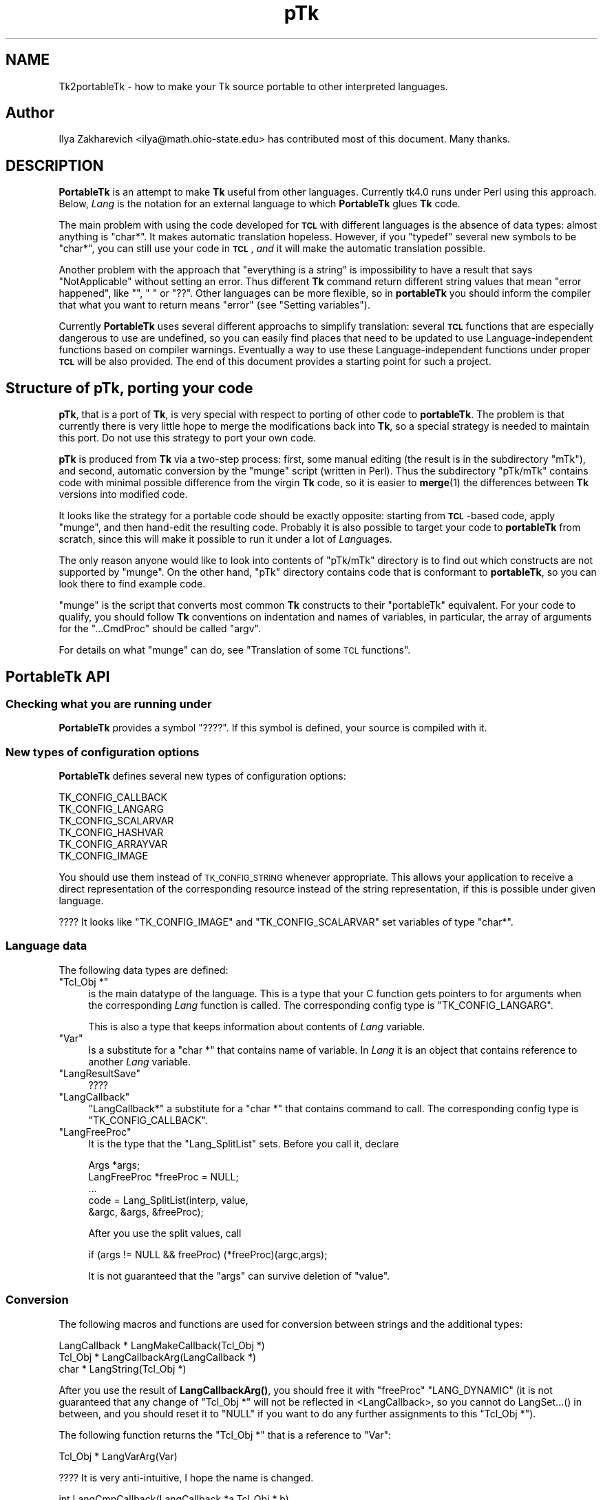 .\" Automatically generated by Pod::Man 4.14 (Pod::Simple 3.40)
.\"
.\" Standard preamble:
.\" ========================================================================
.de Sp \" Vertical space (when we can't use .PP)
.if t .sp .5v
.if n .sp
..
.de Vb \" Begin verbatim text
.ft CW
.nf
.ne \\$1
..
.de Ve \" End verbatim text
.ft R
.fi
..
.\" Set up some character translations and predefined strings.  \*(-- will
.\" give an unbreakable dash, \*(PI will give pi, \*(L" will give a left
.\" double quote, and \*(R" will give a right double quote.  \*(C+ will
.\" give a nicer C++.  Capital omega is used to do unbreakable dashes and
.\" therefore won't be available.  \*(C` and \*(C' expand to `' in nroff,
.\" nothing in troff, for use with C<>.
.tr \(*W-
.ds C+ C\v'-.1v'\h'-1p'\s-2+\h'-1p'+\s0\v'.1v'\h'-1p'
.ie n \{\
.    ds -- \(*W-
.    ds PI pi
.    if (\n(.H=4u)&(1m=24u) .ds -- \(*W\h'-12u'\(*W\h'-12u'-\" diablo 10 pitch
.    if (\n(.H=4u)&(1m=20u) .ds -- \(*W\h'-12u'\(*W\h'-8u'-\"  diablo 12 pitch
.    ds L" ""
.    ds R" ""
.    ds C` ""
.    ds C' ""
'br\}
.el\{\
.    ds -- \|\(em\|
.    ds PI \(*p
.    ds L" ``
.    ds R" ''
.    ds C`
.    ds C'
'br\}
.\"
.\" Escape single quotes in literal strings from groff's Unicode transform.
.ie \n(.g .ds Aq \(aq
.el       .ds Aq '
.\"
.\" If the F register is >0, we'll generate index entries on stderr for
.\" titles (.TH), headers (.SH), subsections (.SS), items (.Ip), and index
.\" entries marked with X<> in POD.  Of course, you'll have to process the
.\" output yourself in some meaningful fashion.
.\"
.\" Avoid warning from groff about undefined register 'F'.
.de IX
..
.nr rF 0
.if \n(.g .if rF .nr rF 1
.if (\n(rF:(\n(.g==0)) \{\
.    if \nF \{\
.        de IX
.        tm Index:\\$1\t\\n%\t"\\$2"
..
.        if !\nF==2 \{\
.            nr % 0
.            nr F 2
.        \}
.    \}
.\}
.rr rF
.\" ========================================================================
.\"
.IX Title "pTk 3"
.TH pTk 3 "2020-02-23" "perl v5.32.0" "User Contributed Perl Documentation"
.\" For nroff, turn off justification.  Always turn off hyphenation; it makes
.\" way too many mistakes in technical documents.
.if n .ad l
.nh
.SH "NAME"
Tk2portableTk \- how to make your Tk source portable to other
interpreted languages.
.SH "Author"
.IX Header "Author"
Ilya Zakharevich <ilya@math.ohio\-state.edu>  has contributed most of
this document. Many thanks.
.SH "DESCRIPTION"
.IX Header "DESCRIPTION"
\&\fBPortableTk\fR is an attempt to make \fBTk\fR useful from other
languages. Currently tk4.0 runs under Perl using this
approach. Below, \fILang\fR is the notation for an external language to
which \fBPortableTk\fR glues \fBTk\fR code.
.PP
The main problem with using the code developed for \fB\s-1TCL\s0\fR with
different languages is the absence of data types: almost anything is
\&\f(CW\*(C`char*\*(C'\fR. It makes automatic translation hopeless. However, if you
\&\f(CW\*(C`typedef\*(C'\fR several new symbols to be \f(CW\*(C`char*\*(C'\fR, you can still use your
code in \fB\s-1TCL\s0\fR, \fIand\fR it will make the automatic translation
possible.
.PP
Another problem with the approach that \*(L"everything is a string\*(R" is
impossibility to have a result that says \*(L"NotApplicable\*(R" without
setting an error. Thus different \fBTk\fR command return different string
values that mean \*(L"error happened\*(R", like \f(CW""\fR, \f(CW" "\fR or
\&\f(CW"??"\fR. Other languages can be more flexible, so in \fBportableTk\fR you
should inform the compiler that what you want to return means \*(L"error\*(R"
(see \*(L"Setting variables\*(R").
.PP
Currently \fBPortableTk\fR uses several different approachs
to simplify translation: several \fB\s-1TCL\s0\fR functions that are especially
dangerous to use are undefined, so you can easily find places that
need to be updated to use Language-independent functions based on
compiler warnings.  Eventually a way to use these Language-independent
functions under proper \fB\s-1TCL\s0\fR will be also provided.  The end of this
document provides a starting point for such a project.
.SH "Structure of \fBpTk\fP, porting your code"
.IX Header "Structure of pTk, porting your code"
\&\fBpTk\fR, that is a port of \fBTk\fR, is very special with respect to porting
of other code to \fBportableTk\fR. The problem is that currently there is
very little hope to merge the modifications back into \fBTk\fR, so a
special strategy is needed to maintain this port. Do not use this
strategy to port your own code.
.PP
\&\fBpTk\fR is produced from \fBTk\fR via a two-step process: first, some
manual editing (the result is in the subdirectory \f(CW\*(C`mTk\*(C'\fR), and second,
automatic conversion by the \f(CW\*(C`munge\*(C'\fR script (written in Perl). Thus the
subdirectory \f(CW\*(C`pTk/mTk\*(C'\fR contains code with minimal possible difference
from the virgin \fBTk\fR code, so it is easier to \fBmerge\fR\|(1) the
differences between \fBTk\fR versions into modified code.
.PP
It looks like the strategy for a portable code should be exactly
opposite: starting from \fB\s-1TCL\s0\fR\-based code, apply \f(CW\*(C`munge\*(C'\fR, and then
hand-edit the resulting code. Probably it is also possible to target
your code to \fBportableTk\fR from scratch, since this will make it
possible to run it under a lot of \fILang\fRuages.
.PP
The only reason anyone would like to look into contents of \f(CW\*(C`pTk/mTk\*(C'\fR
directory is to find out which constructs are not supported by
\&\f(CW\*(C`munge\*(C'\fR. On the other hand, \f(CW\*(C`pTk\*(C'\fR directory contains code that is
conformant to \fBportableTk\fR, so you can look there to find example code.
.PP
\&\f(CW\*(C`munge\*(C'\fR is the script that converts most common \fBTk\fR constructs to
their \f(CW\*(C`portableTk\*(C'\fR equivalent. For your code to qualify, you should
follow \fBTk\fR conventions on indentation and names of variables, in
particular, the array of arguments for the \f(CW\*(C`...CmdProc\*(C'\fR should be
called \f(CW\*(C`argv\*(C'\fR.
.PP
For details on what \f(CW\*(C`munge\*(C'\fR can do, see
\&\*(L"Translation of some \s-1TCL\s0 functions\*(R".
.SH "\fBPortableTk\fP API"
.IX Header "PortableTk API"
.SS "Checking what you are running under"
.IX Subsection "Checking what you are running under"
\&\fBPortableTk\fR provides a symbol \f(CW\*(C`????\*(C'\fR. If this symbol is defined,
your source is compiled with it.
.SS "New types of configuration options"
.IX Subsection "New types of configuration options"
\&\fBPortableTk\fR defines several new types of configuration options:
.PP
.Vb 6
\& TK_CONFIG_CALLBACK
\& TK_CONFIG_LANGARG
\& TK_CONFIG_SCALARVAR
\& TK_CONFIG_HASHVAR
\& TK_CONFIG_ARRAYVAR
\& TK_CONFIG_IMAGE
.Ve
.PP
You should use them instead of \s-1TK_CONFIG_STRING\s0 whenever
appropriate. This allows your application to receive a direct
representation of the corresponding resource instead of the string
representation, if this is possible under given language.
.PP
???? It looks like \f(CW\*(C`TK_CONFIG_IMAGE\*(C'\fR and \f(CW\*(C`TK_CONFIG_SCALARVAR\*(C'\fR set
variables of type \f(CW\*(C`char*\*(C'\fR.
.SS "Language data"
.IX Subsection "Language data"
The following data types are defined:
.ie n .IP """Tcl_Obj *""" 4
.el .IP "\f(CWTcl_Obj *\fR" 4
.IX Item "Tcl_Obj *"
is the main datatype of the language.  This is a type that your C
function gets pointers to for arguments when the corresponding \fILang\fR
function is called.  The corresponding config type is
\&\f(CW\*(C`TK_CONFIG_LANGARG\*(C'\fR.
.Sp
This is also a type that keeps information about contents of \fILang\fR
variable.
.ie n .IP """Var""" 4
.el .IP "\f(CWVar\fR" 4
.IX Item "Var"
Is a substitute for a \f(CW\*(C`char *\*(C'\fR that contains name of variable. In
\&\fILang\fR it is an object that contains reference to another \fILang\fR
variable.
.ie n .IP """LangResultSave""" 4
.el .IP "\f(CWLangResultSave\fR" 4
.IX Item "LangResultSave"
????
.ie n .IP """LangCallback""" 4
.el .IP "\f(CWLangCallback\fR" 4
.IX Item "LangCallback"
\&\f(CW\*(C`LangCallback*\*(C'\fR a substitute for a \f(CW\*(C`char *\*(C'\fR that contains command to
call. The corresponding config type is \f(CW\*(C`TK_CONFIG_CALLBACK\*(C'\fR.
.ie n .IP """LangFreeProc""" 4
.el .IP "\f(CWLangFreeProc\fR" 4
.IX Item "LangFreeProc"
It is the type that the \f(CW\*(C`Lang_SplitList\*(C'\fR sets. Before you call it,
declare
.Sp
.Vb 5
\&    Args *args;
\&    LangFreeProc *freeProc = NULL;
\&    ...
\&    code = Lang_SplitList(interp, value,
\&        &argc, &args, &freeProc);
.Ve
.Sp
After you use the split values, call
.Sp
.Vb 1
\&    if (args != NULL && freeProc) (*freeProc)(argc,args);
.Ve
.Sp
It is not guaranteed that the \f(CW\*(C`args\*(C'\fR can survive deletion of \f(CW\*(C`value\*(C'\fR.
.SS "Conversion"
.IX Subsection "Conversion"
The following macros and functions are used for conversion between
strings and the additional types:
.PP
.Vb 3
\& LangCallback * LangMakeCallback(Tcl_Obj *)
\& Tcl_Obj * LangCallbackArg(LangCallback *)
\& char * LangString(Tcl_Obj *)
.Ve
.PP
After you use the result of \fBLangCallbackArg()\fR, you should free it with
\&\f(CW\*(C`freeProc\*(C'\fR \f(CW\*(C`LANG_DYNAMIC\*(C'\fR (it is not guaranteed that any change of
\&\f(CW\*(C`Tcl_Obj *\*(C'\fR will not be reflected in <LangCallback>, so you cannot do
LangSet...() in between, and you should reset it to \f(CW\*(C`NULL\*(C'\fR if you
want to do any further assignments to this \f(CW\*(C`Tcl_Obj *\*(C'\fR).
.PP
The following function returns the \f(CW\*(C`Tcl_Obj *\*(C'\fR that is a reference to \f(CW\*(C`Var\*(C'\fR:
.PP
.Vb 1
\& Tcl_Obj * LangVarArg(Var)
.Ve
.PP
???? It is very anti-intuitive, I hope the name is changed.
.PP
.Vb 1
\& int LangCmpCallback(LangCallback *a,Tcl_Obj * b)
.Ve
.PP
(currently only a stub), and, at last,
.PP
.Vb 1
\& LangCallback * LangCopyCallback(LangCallback *)
.Ve
.SS "Callbacks"
.IX Subsection "Callbacks"
Above we have seen the new datatype \f(CW\*(C`LangCallback\*(C'\fR and the
corresponding \fIConfig option\fR  \f(CW\*(C`TK_CONFIG_CALLBACK\*(C'\fR. The following
functions are provided for manipulation of \f(CW\*(C`LangCallback\*(C'\fRs:
.PP
.Vb 3
\& void LangFreeCallback(LangCallback *)
\& int LangDoCallback(Tcl_Interp *,LangCallback *,
\&        int result,int argc, char *format,...)
.Ve
.PP
The argument \f(CW\*(C`format\*(C'\fR of \f(CW\*(C`LangDoCallback\*(C'\fR should contain a string that is
suitable for \f(CW\*(C`sprintf\*(C'\fR with optional arguments of \f(CW\*(C`LangDoCallback\*(C'\fR.
\&\f(CW\*(C`result\*(C'\fR should be false if result of callback is not needed.
.PP
.Vb 2
\& int LangMethodCall(Tcl_Interp *,Tcl_Obj *,char *method,
\&        int result,int argc,...)
.Ve
.PP
????
.PP
Conceptually, \f(CW\*(C`LangCallback*\*(C'\fR is a substitute for ubiquitous \f(CW\*(C`char *\*(C'\fR
in \fB\s-1TCL\s0\fR. So you should use \f(CW\*(C`LangFreeCallback\*(C'\fR instead of \f(CW\*(C`ckfree\*(C'\fR
or \f(CW\*(C`free\*(C'\fR if appropriate.
.SS "Setting variables"
.IX Subsection "Setting variables"
.Vb 5
\& void LangFreeArg (Tcl_Obj *, Tcl_FreeProc *freeProc)
\& Tcl_Obj *  LangCopyArg (Tcl_Obj *);
\& void Tcl_AppendArg (Tcl_Interp *interp, Tcl_Obj *)
\& void LangSetString(Tcl_Obj * *, char *s)
\& void LangSetDefault(Tcl_Obj * *, char *s)
.Ve
.PP
These two are equivalent unless s is an empty string. In this case
\&\f(CW\*(C`LangSetDefault\*(C'\fR behaves like \f(CW\*(C`LangSetString\*(C'\fR with \f(CW\*(C`s==NULL\*(C'\fR, i.e.,
it sets the current value of the \fILang\fR variable to be false.
.PP
.Vb 2
\& void LangSetInt(Tcl_Obj * *,int)
\& void LangSetDouble(Tcl_Obj * *,double)
.Ve
.PP
The \fILang\fR functions separate uninitialized and initialized data
comparing data with \f(CW\*(C`NULL\*(C'\fR. So the declaration for an \f(CW\*(C`Tcl_Obj *\*(C'\fR should
look like
.PP
.Vb 1
\& Tcl_Obj * arg = NULL;
.Ve
.PP
if you want to use this \f(CW\*(C`arg\*(C'\fR with the above functions. After you are
done, you should use \f(CW\*(C`LangFreeArg\*(C'\fR with \f(CW\*(C`TCL_DYNAMIC\*(C'\fR as \f(CW\*(C`freeProc\*(C'\fR.
.SS "Language functions"
.IX Subsection "Language functions"
Use
.ie n .IP """int  LangNull(Tcl_Obj *)""" 4
.el .IP "\f(CWint  LangNull(Tcl_Obj *)\fR" 4
.IX Item "int LangNull(Tcl_Obj *)"
to check that an object is false;
.ie n .IP """int  LangStringMatch(char *string, Tcl_Obj * match)""" 4
.el .IP "\f(CWint  LangStringMatch(char *string, Tcl_Obj * match)\fR" 4
.IX Item "int LangStringMatch(char *string, Tcl_Obj * match)"
????
.ie n .IP """void LangExit(int)""" 4
.el .IP "\f(CWvoid LangExit(int)\fR" 4
.IX Item "void LangExit(int)"
to make a proper shutdown;
.ie n .IP """int LangEval(Tcl_Interp *interp, char *cmd, int global)""" 4
.el .IP "\f(CWint LangEval(Tcl_Interp *interp, char *cmd, int global)\fR" 4
.IX Item "int LangEval(Tcl_Interp *interp, char *cmd, int global)"
to call \fILang\fR \f(CW\*(C`eval\*(C'\fR;
.ie n .IP """void Lang_SetErrorCode(Tcl_Interp *interp,char *code)""" 4
.el .IP "\f(CWvoid Lang_SetErrorCode(Tcl_Interp *interp,char *code)\fR" 4
.IX Item "void Lang_SetErrorCode(Tcl_Interp *interp,char *code)"
.PD 0
.ie n .IP """char *Lang_GetErrorCode(Tcl_Interp *interp)""" 4
.el .IP "\f(CWchar *Lang_GetErrorCode(Tcl_Interp *interp)\fR" 4
.IX Item "char *Lang_GetErrorCode(Tcl_Interp *interp)"
.ie n .IP """char *Lang_GetErrorInfo(Tcl_Interp *interp)""" 4
.el .IP "\f(CWchar *Lang_GetErrorInfo(Tcl_Interp *interp)\fR" 4
.IX Item "char *Lang_GetErrorInfo(Tcl_Interp *interp)"
.ie n .IP """void LangCloseHandler(Tcl_Interp *interp,Tcl_Obj * arg,FILE *f,Lang_FileCloseProc *proc)""" 4
.el .IP "\f(CWvoid LangCloseHandler(Tcl_Interp *interp,Tcl_Obj * arg,FILE *f,Lang_FileCloseProc *proc)\fR" 4
.IX Item "void LangCloseHandler(Tcl_Interp *interp,Tcl_Obj * arg,FILE *f,Lang_FileCloseProc *proc)"
.PD
currently stubs only;
.ie n .IP """int LangSaveVar(Tcl_Interp *,Tcl_Obj * arg,Var *varPtr,int type)""" 4
.el .IP "\f(CWint LangSaveVar(Tcl_Interp *,Tcl_Obj * arg,Var *varPtr,int type)\fR" 4
.IX Item "int LangSaveVar(Tcl_Interp *,Tcl_Obj * arg,Var *varPtr,int type)"
to save the structure \f(CW\*(C`arg\*(C'\fR into \fILang\fR variable \f(CW*varPtr\fR;
.ie n .IP """void LangFreeVar(Var var)""" 4
.el .IP "\f(CWvoid LangFreeVar(Var var)\fR" 4
.IX Item "void LangFreeVar(Var var)"
to free the result;
.ie n .IP """int LangEventCallback(Tcl_Interp *,LangCallback *,XEvent *,KeySym)""" 4
.el .IP "\f(CWint LangEventCallback(Tcl_Interp *,LangCallback *,XEvent *,KeySym)\fR" 4
.IX Item "int LangEventCallback(Tcl_Interp *,LangCallback *,XEvent *,KeySym)"
????
.ie n .IP """int LangEventHook(int flags)""" 4
.el .IP "\f(CWint LangEventHook(int flags)\fR" 4
.IX Item "int LangEventHook(int flags)"
.PD 0
.ie n .IP """void LangBadFile(int fd)""" 4
.el .IP "\f(CWvoid LangBadFile(int fd)\fR" 4
.IX Item "void LangBadFile(int fd)"
.ie n .IP """int LangCmpConfig(char *spec, char *arg, size_t length)""" 4
.el .IP "\f(CWint LangCmpConfig(char *spec, char *arg, size_t length)\fR" 4
.IX Item "int LangCmpConfig(char *spec, char *arg, size_t length)"
.PD
unsupported????;
.ie n .IP """void Tcl_AppendArg (Tcl_Interp *interp, Tcl_Obj *)""" 4
.el .IP "\f(CWvoid Tcl_AppendArg (Tcl_Interp *interp, Tcl_Obj *)\fR" 4
.IX Item "void Tcl_AppendArg (Tcl_Interp *interp, Tcl_Obj *)"
.PP
Another useful construction is
.PP
.Vb 1
\& Tcl_Obj * variable = LangFindVar(interp, Tk_Window tkwin, char *name);
.Ve
.PP
After using the above function, you should call
.PP
.Vb 1
\& LangFreeVar(Var variable);
.Ve
.PP
???? Note discrepancy in types!
.PP
If you want to find the value of a variable (of type \f(CW\*(C`Tcl_Obj *\*(C'\fR) given the
variable name, use \f(CW\*(C`Tcl_GetVar(interp, varName, flags)\*(C'\fR. If you are
interested in the string value of this variable, use
\&\f(CW\*(C`LangString(Tcl_GetVar(...))\*(C'\fR.
.PP
To get a \fBC\fR array of \f(CW\*(C`Tcl_Obj *\*(C'\fR of length \f(CW\*(C`n\*(C'\fR, use
.PP
.Vb 3
\&    Tcl_Obj * *args = LangAllocVec(n);
\&    ...
\&    LangFreeVec(n,args);
.Ve
.PP
You can set the values of the \f(CW\*(C`Tcl_Obj *\*(C'\fRs using \f(CW\*(C`LangSet...\*(C'\fR functions,
and get string value using \f(CW\*(C`LangString\*(C'\fR.
.PP
If you want to merge an array of \f(CW\*(C`Tcl_Obj *\*(C'\fRs into one \f(CW\*(C`Tcl_Obj *\*(C'\fR (that will
be an array variable), use
.PP
.Vb 1
\&    result = Tcl_Merge(listLength, list);
.Ve
.SS "Translation of some \s-1TCL\s0 functions"
.IX Subsection "Translation of some TCL functions"
We mark items that can be dealt with by \f(CW\*(C`munge\*(C'\fR by \fIAutoconverted\fR.
.ie n .IP """Tcl_AppendResult""" 4
.el .IP "\f(CWTcl_AppendResult\fR" 4
.IX Item "Tcl_AppendResult"
does not take \f(CW\*(C`(char*)NULL\*(C'\fR, but \f(CW\*(C`NULL\*(C'\fR as delimiter. \fIAutoconverted\fR.
.ie n .IP """Tcl_CreateCommand"", ""Tcl_DeleteCommand""" 4
.el .IP "\f(CWTcl_CreateCommand\fR, \f(CWTcl_DeleteCommand\fR" 4
.IX Item "Tcl_CreateCommand, Tcl_DeleteCommand"
\&\f(CW\*(C`Tk_CreateWidget\*(C'\fR, \f(CW\*(C`Tk_DeleteWidget\*(C'\fR, the second argument is the
window itself, not the pathname. \fIAutoconverted\fR.
.ie n .IP """sprintf(interp\->result, ""%d %d %d %d"",...)""" 4
.el .IP "\f(CWsprintf(interp\->result, ``%d %d %d %d'',...)\fR" 4
.IX Item "sprintf(interp->result, ""%d %d %d %d"",...)"
\&\f(CW\*(C`Tcl_IntResults(interp,4,0,...)\*(C'\fR. \fIAutoconverted\fR.
.ie n .IP """interp\->result = ""1"";""" 4
.el .IP "\f(CWinterp\->result = ``1'';\fR" 4
.IX Item "interp->result = ""1"";"
\&\f(CW\*(C`Tcl_SetResult(interp,"1", TCL_STATIC)\*(C'\fR. \fIAutoconverted\fR.
.ie n .IP "Reading ""interp\->result""" 4
.el .IP "Reading \f(CWinterp\->result\fR" 4
.IX Item "Reading interp->result"
\&\f(CW\*(C`Tcl_GetResult(interp)\*(C'\fR. \fIAutoconverted\fR.
.ie n .IP """interp\->result = Tk_PathName(textPtr\->tkwin);""" 4
.el .IP "\f(CWinterp\->result = Tk_PathName(textPtr\->tkwin);\fR" 4
.IX Item "interp->result = Tk_PathName(textPtr->tkwin);"
\&\f(CW\*(C`Tk_WidgetResult(interp,textPtr\->tkwin)\*(C'\fR. \fIAutoconverted\fR.
.ie n .IP "Sequence ""Tcl_PrintDouble, Tcl_PrintDouble, ..., Tcl_AppendResult""" 4
.el .IP "Sequence \f(CWTcl_PrintDouble, Tcl_PrintDouble, ..., Tcl_AppendResult\fR" 4
.IX Item "Sequence Tcl_PrintDouble, Tcl_PrintDouble, ..., Tcl_AppendResult"
Use a single command
.Sp
.Vb 2
\& void Tcl_DoubleResults(Tcl_Interp *interp, int append,
\&        int argc,...);
.Ve
.Sp
\&\f(CW\*(C`append\*(C'\fR governs whether it is required to clear the result first.
.Sp
A similar command for \f(CW\*(C`int\*(C'\fR arguments is \f(CW\*(C`Tcl_IntResults\*(C'\fR.
.ie n .IP """Tcl_SplitList""" 4
.el .IP "\f(CWTcl_SplitList\fR" 4
.IX Item "Tcl_SplitList"
Use \f(CW\*(C`Lang_SplitList\*(C'\fR (see the description above).
.SH "Translation back to TCL"
.IX Header "Translation back to TCL"
To use your \fBportableTk\fR program with \fB\s-1TCL\s0\fR, put
.PP
.Vb 1
\& #include "ptcl.h"
.Ve
.PP
\&\fIbefore\fR inclusion of \f(CW\*(C`tk.h\*(C'\fR, and link the resulting code with
\&\f(CW\*(C`ptclGlue.c\*(C'\fR.
.PP
These files currently implement the following:
.IP "Additional config types:" 4
.IX Item "Additional config types:"
.Vb 6
\& TK_CONFIG_CALLBACK
\& TK_CONFIG_LANGARG
\& TK_CONFIG_SCALARVAR
\& TK_CONFIG_HASHVAR
\& TK_CONFIG_ARRAYVAR
\& TK_CONFIG_IMAGE
.Ve
.IP "Types:" 4
.IX Item "Types:"
.Vb 1
\& Var, Tcl_Obj *, LangCallback, LangFreeProc.
.Ve
.IP "Functions and macros:" 4
.IX Item "Functions and macros:"
.Vb 6
\& Lang_SplitList, LangString, LangSetString, LangSetDefault,
\& LangSetInt, LangSetDouble Tcl_ArgResult, LangCallbackArg,
\& LangSaveVar, LangFreeVar,
\& LangFreeSplitProc, LangFreeArg, Tcl_DoubleResults, Tcl_IntResults,
\& LangDoCallback, Tk_WidgetResult, Tcl_CreateCommand,
\& Tcl_DeleteCommand, Tcl_GetResult.
.Ve
.PP
Current implementation contains enough to make it possible to compile
\&\f(CW\*(C`mTk/tkText*.[ch]\*(C'\fR with the virgin \fBTk\fR.
.SS "New types of events ????"
.IX Subsection "New types of events ????"
PortableTk defines following new types of events:
.PP
.Vb 7
\& TK_EVENTTYPE_NONE
\& TK_EVENTTYPE_STRING
\& TK_EVENTTYPE_NUMBER
\& TK_EVENTTYPE_WINDOW
\& TK_EVENTTYPE_ATOM
\& TK_EVENTTYPE_DISPLAY
\& TK_EVENTTYPE_DATA
.Ve
.PP
and a function
.PP
.Vb 4
\& char * Tk_EventInfo(int letter,
\&            Tk_Window tkwin, XEvent *eventPtr,
\&            KeySym keySym, int *numPtr, int *isNum, int *type,
\&            int num_size, char *numStorage)
.Ve
.SH "Checking for trouble"
.IX Header "Checking for trouble"
If you start with working \s-1TCL\s0 code, you can start conversion using
the above hints. Good indication that you are doing is \s-1OK\s0 is absence
of \f(CW\*(C`sprintf\*(C'\fR and \f(CW\*(C`sscanf\*(C'\fR in your code (at least in the part that is
working with interpreter).
.SH "Additional API"
.IX Header "Additional API"
What is described here is not included into base \fBportableTk\fR
distribution. Currently it is coded in \fB\s-1TCL\s0\fR and as Perl macros (core
is coded as functions, so theoretically you can use the same object
files with different interpreted languages).
.ie n .SS """ListFactory"""
.el .SS "\f(CWListFactory\fP"
.IX Subsection "ListFactory"
Dynamic arrays in \fB\s-1TCL\s0\fR are used for two different purposes: to
construct strings, and to construct lists. These two usages will have
separate interfaces in other languages (since list is a different type
from a string), so you should use a different interface in your code.
.PP
The type for construction of dynamic lists is \f(CW\*(C`ListFactory\*(C'\fR. The \s-1API\s0
below is a counterpart of the \s-1API\s0 for construction of dynamic lists
in \fB\s-1TCL\s0\fR:
.PP
.Vb 9
\& void ListFactoryInit(ListFactory *)
\& void ListFactoryFinish(ListFactory *)
\& void ListFactoryFree(ListFactory *)
\& Tcl_Obj * * ListFactoryArg(ListFactory *)
\& void ListFactoryAppend(ListFactory *, Tcl_Obj * *arg)
\& void ListFactoryAppendCopy(ListFactory *, Tcl_Obj * *arg)
\& ListFactory * ListFactoryNewLevel(ListFactory *)
\& ListFactory * ListFactoryEndLevel(ListFactory *)
\& void ListFactoryResult(Tcl_Interp *, ListFactory *)
.Ve
.PP
The difference is that a call to \f(CW\*(C`ListFactoryFinish\*(C'\fR should precede the
actual usage of the value of \f(CW\*(C`ListFactory\*(C'\fR, and there are two
different ways to append an \f(CW\*(C`Tcl_Obj *\*(C'\fR to a \f(CW\*(C`ListFactory\*(C'\fR:
\&\fBListFactoryAppendCopy()\fR guarantees that the value of \f(CW\*(C`arg\*(C'\fR is copied
to the list, but \fBListFactoryAppend()\fR may append to the list a
reference to the current value of \f(CW\*(C`arg\*(C'\fR. If you are not going to change
the value of \f(CW\*(C`arg\*(C'\fR after appending, the call to ListFactoryAppend may
be quicker.
.PP
As in \fB\s-1TCL\s0\fR, the call to \fBListFactoryFree()\fR does not free the
\&\f(CW\*(C`ListFactory\*(C'\fR, only the objects it references.
.PP
The functions \fBListFactoryNewLevel()\fR and \fBListFactoryEndLevel()\fR return a
pointer to a \f(CW\*(C`ListFactory\*(C'\fR to fill. The argument of
\&\fBListFactoryEndLevel()\fR cannot be used after a call to this function.
.SS "DStrings"
.IX Subsection "DStrings"
Production of strings are still supported in \fBportableTk\fR.
.ie n .SS "Accessing ""Tcl_Obj *""s"
.el .SS "Accessing \f(CWTcl_Obj *\fPs"
.IX Subsection "Accessing Tcl_Obj *s"
The following functions for getting a value of an \f(CW\*(C`Tcl_Obj *\*(C'\fR \fImay\fR be
provided:
.PP
.Vb 4
\& double LangDouble(Tcl_Obj *)
\& int LangInt(Tcl_Obj *)
\& long LangLong(Tcl_Obj *)
\& int LangIsList(Tcl_Obj * arg)
.Ve
.PP
The function \fBLangIsList()\fR is supported only partially under \fB\s-1TCL\s0\fR,
since there is no data types. It checks whether there is a space
inside the string \f(CW\*(C`arg\*(C'\fR.
.ie n .SS "Assigning numbers to ""Tcl_Obj *""s"
.el .SS "Assigning numbers to \f(CWTcl_Obj *\fPs"
.IX Subsection "Assigning numbers to Tcl_Obj *s"
While \fBLangSetDouble()\fR and \fBLangSetInt()\fR are supported ways to assign
numbers to assign an integer value to a variable, for the sake of
efficiency under \fB\s-1TCL\s0\fR it is supposed that the destination of these
commands was massaged before the call so it contains a long enough
string to \fBsprintf()\fR the numbers inside it. If you are going to
immediately use the resulting \f(CW\*(C`Tcl_Obj *\*(C'\fR, the best way to do this is to
declare a buffer in the beginning of a block by
.PP
.Vb 1
\&   dArgBuffer;
.Ve
.PP
and assign this buffer to the \f(CW\*(C`Tcl_Obj *\*(C'\fR by
.PP
.Vb 1
\&   void LangSetDefaultBuffer(Tcl_Obj * *)
.Ve
.PP
You can also create the buffer(s) manually and assign them using
.PP
.Vb 1
\&   void LangSetBuffer(Tcl_Obj * *, char *)
.Ve
.PP
This is the only choice if you need to assign numeric values to
several \f(CW\*(C`Tcl_Obj *\*(C'\fRs simultaneously. The advantage of the first approach is
that the above declarations can be made \f(CW\*(C`nop\*(C'\fRs in different languages.
.PP
Note that if you apply \f(CW\*(C`LangSetDefaultBuffer\*(C'\fR to an \f(CW\*(C`Tcl_Obj *\*(C'\fR that
contains some value, you can create a leak if you do not free that
\&\f(CW\*(C`Tcl_Obj *\*(C'\fR first. This is a non-problem in real languages, but can be a
trouble in \f(CW\*(C`TCL\*(C'\fR, unless you use only the above \s-1API.\s0
.ie n .SS "Creating new ""Tcl_Obj *""s"
.el .SS "Creating new \f(CWTcl_Obj *\fPs"
.IX Subsection "Creating new Tcl_Obj *s"
The \s-1API\s0 for creating a new \f(CW\*(C`Tcl_Obj *\*(C'\fR is
.PP
.Vb 1
\& void LangNewArg(Tcl_Obj * *, LangFreeProc *)
.Ve
.PP
The \s-1API\s0 for creating a new \f(CW\*(C`Tcl_Obj *\*(C'\fR is absent. Just initialize \f(CW\*(C`Tcl_Obj *\*(C'\fR to
be \f(CW\*(C`NULL\*(C'\fR, and apply one of \f(CW\*(C`LangSet...\*(C'\fR methods.
.PP
After you use this \f(CW\*(C`Tcl_Obj *\*(C'\fR, it should be freed thusly:
.PP
\&\f(CW\*(C`LangFreeArg(arg, freeProc)\*(C'\fR.
.SS "Evaluating a list"
.IX Subsection "Evaluating a list"
Use
.PP
.Vb 1
\& int LangArgEval(Tcl_Interp *, Tcl_Obj * arg)
.Ve
.PP
Here \f(CW\*(C`arg\*(C'\fR should be a list to evaluate, in particular, the first
element should be a \f(CW\*(C`LangCallback\*(C'\fR massaged to be an \f(CW\*(C`Tcl_Obj *\*(C'\fR. The
arguments can be send to the subroutine by reference or by value in
different languages.
.ie n .SS "Getting result as ""Tcl_Obj *"""
.el .SS "Getting result as \f(CWTcl_Obj *\fP"
.IX Subsection "Getting result as Tcl_Obj *"
Use \f(CW\*(C`Tcl_ArgResult\*(C'\fR. It is not guaranteed that result survives this
operation, so the \f(CW\*(C`Tcl_Obj *\*(C'\fR you get should be the only mean to access the
data from this moment on. After you use this \f(CW\*(C`Tcl_Obj *\*(C'\fR, you should free
it with \f(CW\*(C`freeProc\*(C'\fR \f(CW\*(C`LANG_DYNAMIC\*(C'\fR (you can do LangSet...() in between).
